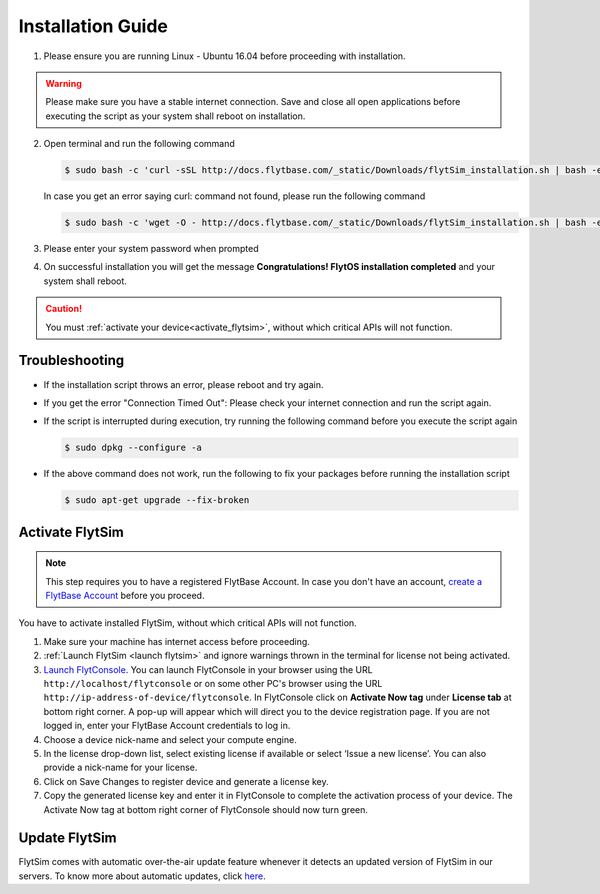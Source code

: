 .. _FlytSim Installation Guide: 

Installation Guide
==================

1. Please ensure you are running Linux - Ubuntu 16.04 before proceeding with installation.

.. warning:: Please make sure you have a stable internet connection. Save and close all open applications before executing the script as your system shall reboot on installation.

2. Open terminal and run the following command

   .. code-block:: bash

       $ sudo bash -c 'curl -sSL http://docs.flytbase.com/_static/Downloads/flytSim_installation.sh | bash -e'

   In case you get an error saying curl: command not found, please run the following command

   .. code-block:: bash

       $ sudo bash -c 'wget -O - http://docs.flytbase.com/_static/Downloads/flytSim_installation.sh | bash -e'

3. Please enter your system password when prompted

4. On successful installation you will get the message **Congratulations! FlytOS installation completed** and your system shall reboot.

.. caution:: You must :ref:`activate your device<activate_flytsim>`, without which critical APIs will not function.


Troubleshooting
---------------

* If the installation script throws an error, please reboot and try again.

* If you get the error "Connection Timed Out":
  Please check your internet connection and run the script again.

* If the script is interrupted during execution, try running the following command before you execute the script again

  .. code-block:: bash

      $ sudo dpkg --configure -a

* If the above command does not work, run the following to fix your packages before running the installation script

  .. code-block:: bash

      $ sudo apt-get upgrade --fix-broken



.. _activate_flytsim:

Activate FlytSim
----------------

.. note:: This step requires you to have a registered FlytBase Account. In case you don't have an account, `create a FlytBase Account <http://docs.flytbase.com/docs/FlytOS/GettingStarted/SignUp.html>`_ before you proceed.

You have to activate installed FlytSim, without which critical APIs will not function.

1. Make sure your machine has internet access before proceeding.
2. :ref:`Launch FlytSim <launch flytsim>` and ignore warnings thrown in the terminal for license not being activated.
3. `Launch FlytConsole <http://localhost/flytconsole>`_. You can launch FlytConsole in your browser using the URL ``http://localhost/flytconsole`` or on some other PC's browser using the URL ``http://ip-address-of-device/flytconsole``. In FlytConsole click on **Activate Now tag** under **License tab** at bottom right corner. A pop-up will appear which will direct you to the device registration page. If you are not logged in, enter your FlytBase Account credentials to log in.
4. Choose a device nick-name and select your compute engine. 
5. In the license drop-down list, select existing license if available or select ‘Issue a new license’. You can also provide a nick-name for your license.  
6. Click on Save Changes to register device and generate a license key.
7. Copy the generated license key and enter it in FlytConsole to complete the activation process of your device. The Activate Now tag at bottom right corner of FlytConsole should now turn green.


Update FlytSim
--------------

FlytSim comes with automatic over-the-air update feature whenever it detects an updated version of FlytSim in our servers. To know more about automatic updates, click `here <http://docs.flytbase.com/docs/FlytOS/GettingStarted/FlytOSUpdate.html>`__.

